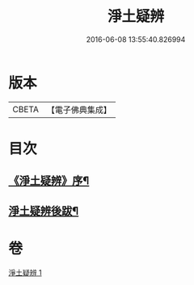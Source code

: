 #+TITLE: 淨土疑辨 
#+DATE: 2016-06-08 13:55:40.826994

* 版本
 |     CBETA|【電子佛典集成】|

* 目次
** [[file:KR6p0058_001.txt::001-0419c21][《淨土疑辨》序¶]]
** [[file:KR6p0058_001.txt::001-0420c4][淨土疑辨後跋¶]]

* 卷
[[file:KR6p0058_001.txt][淨土疑辨 1]]

